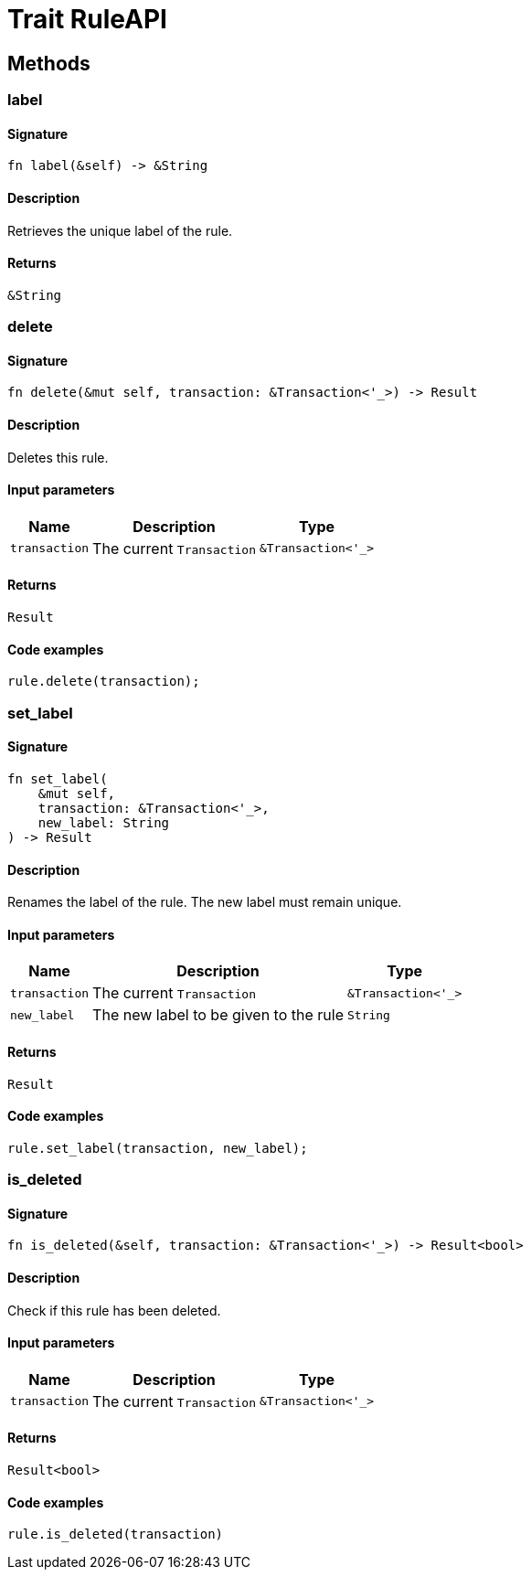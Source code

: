 [#_trait_RuleAPI]
= Trait RuleAPI

== Methods

// tag::methods[]
[#_trait_RuleAPI_tymethod_label]
=== label

==== Signature

[source,rust]
----
fn label(&self) -> &String
----

==== Description

Retrieves the unique label of the rule.

==== Returns

[source,rust]
----
&String
----

[#_trait_RuleAPI_tymethod_delete]
=== delete

==== Signature

[source,rust]
----
fn delete(&mut self, transaction: &Transaction<'_>) -> Result
----

==== Description

Deletes this rule.

==== Input parameters

[cols="~,~,~"]
[options="header"]
|===
|Name |Description |Type
a| `transaction` a| The current `Transaction` a| `&Transaction<'_>` 
|===

==== Returns

[source,rust]
----
Result
----

==== Code examples

[source,rust]
----
rule.delete(transaction);
----

[#_trait_RuleAPI_tymethod_set_label]
=== set_label

==== Signature

[source,rust]
----
fn set_label(
    &mut self,
    transaction: &Transaction<'_>,
    new_label: String
) -> Result
----

==== Description

Renames the label of the rule. The new label must remain unique.

==== Input parameters

[cols="~,~,~"]
[options="header"]
|===
|Name |Description |Type
a| `transaction` a| The current `Transaction` a| `&Transaction<'_>` 
a| `new_label` a| The new label to be given to the rule a| `String` 
|===

==== Returns

[source,rust]
----
Result
----

==== Code examples

[source,rust]
----
rule.set_label(transaction, new_label);
----

[#_trait_RuleAPI_method_is_deleted]
=== is_deleted

==== Signature

[source,rust]
----
fn is_deleted(&self, transaction: &Transaction<'_>) -> Result<bool>
----

==== Description

Check if this rule has been deleted.

==== Input parameters

[cols="~,~,~"]
[options="header"]
|===
|Name |Description |Type
a| `transaction` a| The current `Transaction` a| `&Transaction<'_>` 
|===

==== Returns

[source,rust]
----
Result<bool>
----

==== Code examples

[source,rust]
----
rule.is_deleted(transaction)
----

// end::methods[]
